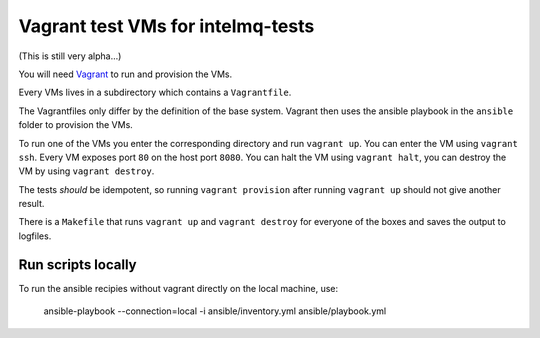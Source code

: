 ==================================
Vagrant test VMs for intelmq-tests
==================================

(This is still very alpha...)

You will need `Vagrant <https://www.vagrantup.com/>`_ to run and provision the VMs.

Every VMs lives in a subdirectory which contains a ``Vagrantfile``.

The Vagrantfiles only differ by the definition of the base system.
Vagrant then uses the ansible playbook in the ``ansible`` folder to provision the VMs.

To run one of the VMs you enter the corresponding directory and run ``vagrant up``.
You can enter the VM using ``vagrant ssh``. Every VM exposes port ``80`` on the host port ``8080``.
You can halt the VM using ``vagrant halt``, you can destroy the VM by using ``vagrant destroy``.

The tests *should* be idempotent, so running ``vagrant provision`` after running ``vagrant up`` should not give another result.

There is a ``Makefile`` that runs ``vagrant up`` and ``vagrant destroy`` for everyone of the boxes and saves the output to logfiles.

Run scripts locally
-------------------

To run the ansible recipies without vagrant directly on the local machine, use:

    ansible-playbook --connection=local -i ansible/inventory.yml ansible/playbook.yml
